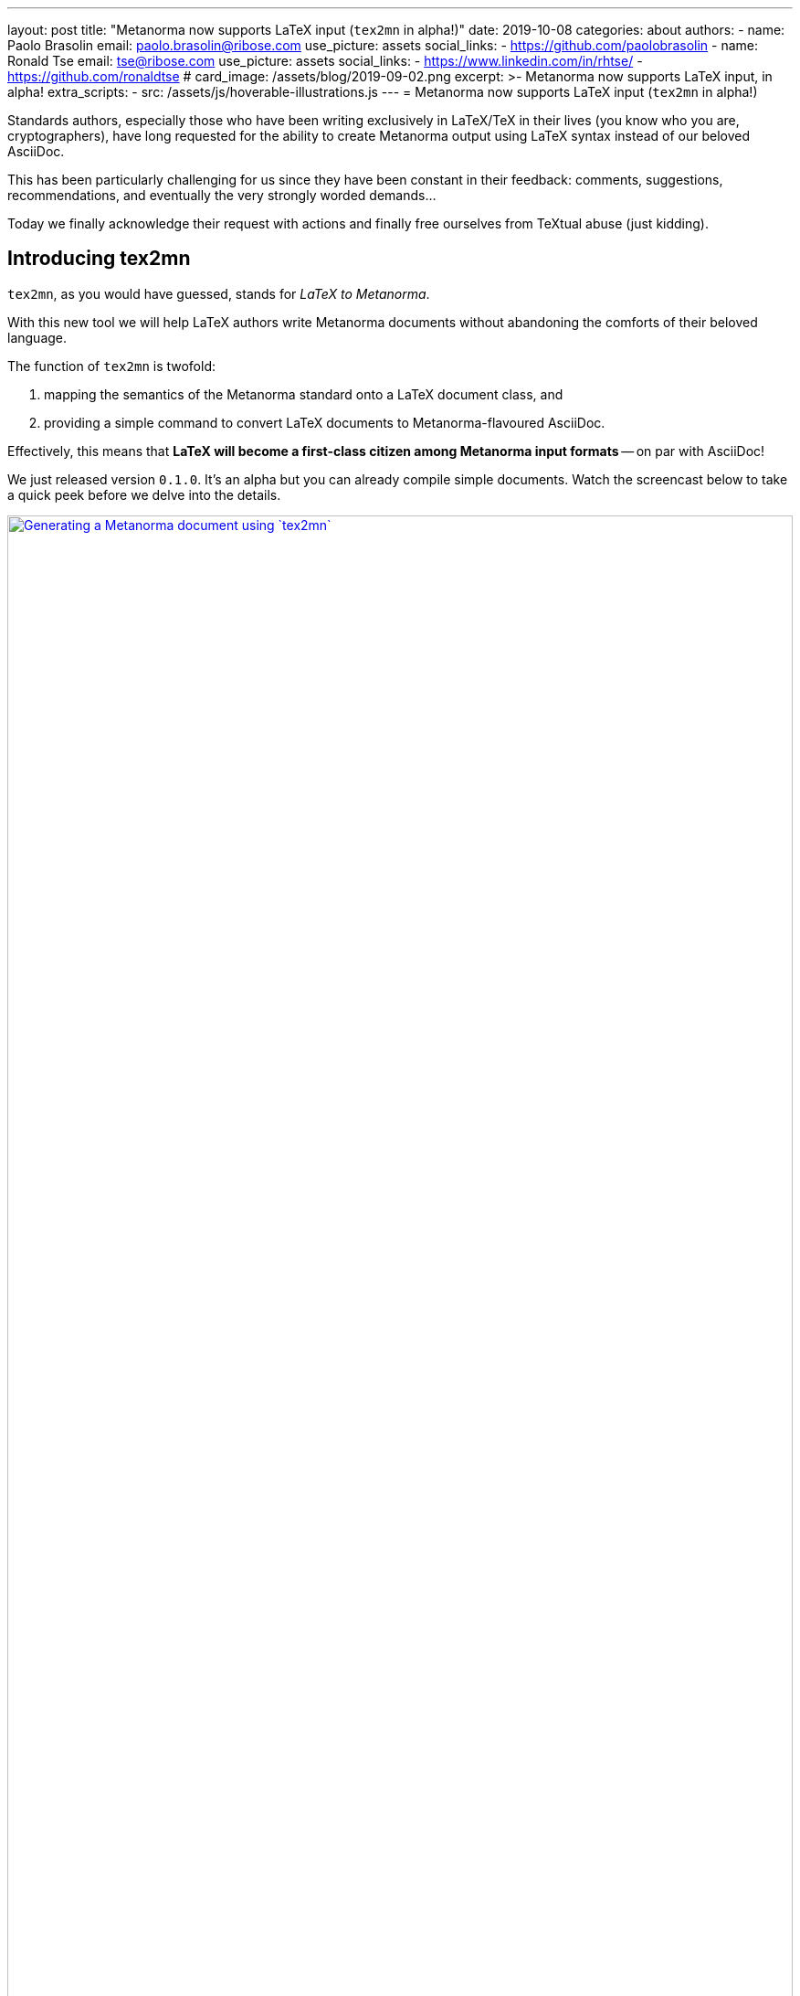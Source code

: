 ---
layout: post
title:  "Metanorma now supports LaTeX input (`tex2mn` in alpha!)"
date: 2019-10-08
categories: about
authors:
  -
    name: Paolo Brasolin
    email: paolo.brasolin@ribose.com
    use_picture: assets
    social_links:
      - https://github.com/paolobrasolin
  -
    name: Ronald Tse
    email: tse@ribose.com
    use_picture: assets
    social_links:
      - https://www.linkedin.com/in/rhtse/
      - https://github.com/ronaldtse
# card_image: /assets/blog/2019-09-02.png
excerpt: >-
    Metanorma now supports LaTeX input, in alpha!
extra_scripts:
  - src: /assets/js/hoverable-illustrations.js
---
= Metanorma now supports LaTeX input (`tex2mn` in alpha!)

Standards authors, especially those who have been writing exclusively
in LaTeX/TeX in their lives (you know who you are, cryptographers),
have long requested for the ability to create Metanorma output using LaTeX
syntax instead of our beloved AsciiDoc.

This has been particularly challenging for us since they have been constant
in their feedback: comments, suggestions, recommendations, and eventually the
very strongly worded demands...

Today we finally acknowledge their request with actions and finally free
ourselves from TeXtual abuse (just kidding).

== Introducing tex2mn

`tex2mn`, as you would have guessed, stands for _LaTeX to Metanorma_.

With this new tool we will help LaTeX authors write Metanorma documents
without abandoning the comforts of their beloved language.

The function of `tex2mn` is twofold:

. mapping the semantics of the Metanorma standard onto a LaTeX document class, and
. providing a simple command to convert LaTeX documents to Metanorma-flavoured AsciiDoc.

Effectively, this means that *LaTeX will become a first-class citizen among
Metanorma input formats* -- on par with AsciiDoc!

We just released version `0.1.0`.
It's an alpha but you can already compile simple documents.
Watch the screencast below to take a quick peek before we delve into the details.

[.hoverable]
.Generating a Metanorma document using `tex2mn`
[link="/assets/blog/2019-10-08-tex2mn_screencast.gif"]
image::/assets/blog/2019-10-08-tex2mn_screencast.gif[Generating a Metanorma document using `tex2mn`,width=100%]

== Usage of LaTeX Metanorma

To start, get the Metanorma LaTeX document class `Metanorma.cls` from
https://github.com/metanorma/tex2mn/tree/v0.1.0[the repository].
One it's in your work folder, you can start writing your document:

[source,latex]
----
\documentclass{Metanorma}

\title{Sample document}
\set{author}{John Doe}
\set{author-phonetic}{jän dō}

\begin{document}
  \maketitle
  \tableofcontents
  \bigskip

  This is the beginning of our sample document.
  The author is \get{author}, which is pronounced \get{author-phonetic}.

  % ...

\end{document}
----

There are only two surprising macros:

* `\set{<attribute>}{<value>}` sets the value for a
  https://www.metanorma.com/author/ref/document-attributes/[document attribute]
  which will get passed to Metanorma.
* Using `\get{<attribute>}` you can read the value of an attribute and use it in the document.

To write the document contents, many customary macros and environments are available:

* all sectioning macros from `\section` downwards,
* `\label` and `\ref` to place anchor and reference them,
* `\footnote` to render footnotes,
* `quote` environment to render quotes,
* `\textbf`, `\textit`, `\textsc` and `\textst` (strikethrough) macros for text formatting,
* `flushleft`, `center` and `flushright` environments for paragraph alignment,
* `itemize`, `enumerate` and `description` environments for lists,
* `equation`, `gather` and `align` environments for display math,
* `\ref`, `\hyperref`, `\url` and `\hyperref` for cross referencing.

Figures and tables can be also be captioned, labelled and ``\ref``erred to as usual:

[source,latex]
----
\begin{figure}
  \label{fig:example}
  \caption{This is an example figure}
  \includegraphics{example-figure}
\end{figure}
----

[source,latex]
----
\begin{table}
  \label{tab:example}
  \caption{This is an example table}
  \begin{tabular}{ll} A & B \\ C & D \end{tabular}
\end{table}
----

New environments introduced by Metanorma LaTeX include:

* `tip`, `note`, `important`, `warning` and `caution` environments
  to render color coded admonition boxes

* `requirement`, `recommendation`, `permission`, `specification`,
  `measurement-target`, `verification` and `import` environments
  to render boxes with the relative meaning (note that all of
  them can be nested in the first three)

Bibliographies are currently supported only in the embedded form:

[source,latex]
----
\cite{latexcompanion} is an essential book about \LaTeX,
while \cite{ISO7301} gives the minimum specifications
for rice subject to international trade.

\begin{thebibliography}{2}
  \bibitem{latexcompanion} Michel Goossens, Frank Mittelbach,
    and Alexander Samarin. \textit{The \LaTeX\ Companion}.
    Addison-Wesley, Reading, Massachusetts, 1993.
  \bibitem[ISO 7301]{ISO7301} Rice -- Specification
\end{thebibliography}
----

Note that the optional label provided to `\bibitem[<label>]{<key>}` will be
used by Metanorma to automatically fetch the citation from online databases
if it references any standard known to have one.

Most of what's listed above is either standard LaTeX or very simple extensions.
Metanorma LaTeX is designed to be as close as possible to standard LaTeX while
being faithful to the structures the Metanorma standard needs to represent.


== Document compilation

Your Metanorma LaTeX document can be compiled directly to PDF just like any other
LaTeX document (we recommend `latexmk -pdf input.tex` if your distribution includes it).

To run `tex2mn` and use your document as an input for `metanorma`, you
first need to install ``latexml``:

[source,bash]
----
sudo cpanm git://github.com/brucemiller/LaTeXML.git
----

[NOTE]
====
Or if you want to pinpoint the earliest compatible version, do this:

[source,bash]
----
sudo cpanm git://github.com/brucemiller/LaTeXML.git@9a0e7dc5
----
====

After that, get `Metanorma.cls.ltxml` and `Metanorma.xsl` from
https://github.com/metanorma/tex2mn/tree/v0.1.0[the repository]
and put them into your project folder.

You're now ready to convert `input.tex` to `output.adoc` with this one liner
representing  the core function of `tex2mn`:

[source,bash]
----
latexml input.tex  --nocomments | \
  latexmlpost - --stylesheet=Metanorma.xsl --nocrossref --nodefaultresources --destination=output.adoc
----

Finally, you can use Metanorma to target any output type and file format you want:

[source,bash]
----
$ metanorma -t iec output.adoc
----

== Conclusion and next steps

`tex2mn` is still in alpha but we're confident it's a solid approach to the problem.
We have a clear roadmap to maximize the value this tool will bring to the community:

* extend Metanorma LaTeX until it is feature-complete with respect to Metanorma AsciiDoc
* seamlessly integrate `tex2mn` into `metanorma-cli` so you can run it with a single, simple command.

Ciao, for now!

